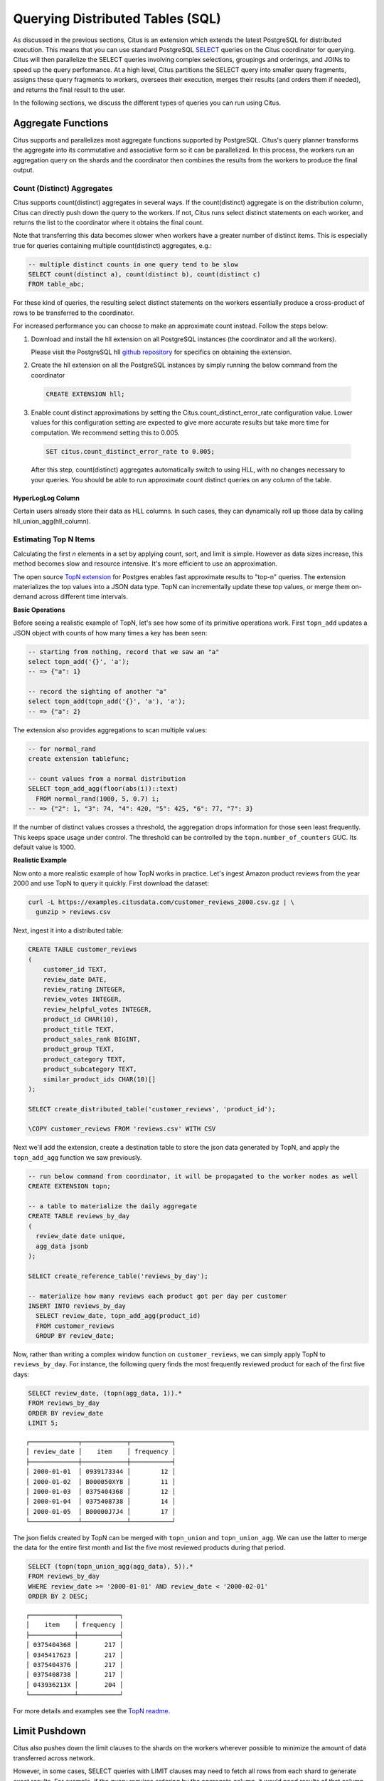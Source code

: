 .. _querying:

Querying Distributed Tables (SQL)
=================================

As discussed in the previous sections, Citus is an extension which extends the latest PostgreSQL for distributed execution. This means that you can use standard PostgreSQL `SELECT <http://www.postgresql.org/docs/current/static/sql-select.html>`_ queries on the Citus coordinator for querying. Citus will then parallelize the SELECT queries involving complex selections, groupings and orderings, and JOINs to speed up the query performance. At a high level, Citus partitions the SELECT query into smaller query fragments, assigns these query fragments to workers, oversees their execution, merges their results (and orders them if needed), and returns the final result to the user.

In the following sections, we discuss the different types of queries you can run using Citus.

.. _aggregate_functions:

Aggregate Functions
-------------------

Citus supports and parallelizes most aggregate functions supported by PostgreSQL. Citus's query planner transforms the aggregate into its commutative and associative form so it can be parallelized. In this process, the workers run an aggregation query on the shards and the coordinator then combines the results from the workers to produce the final output.

.. _count_distinct:

Count (Distinct) Aggregates
~~~~~~~~~~~~~~~~~~~~~~~~~~~

Citus supports count(distinct) aggregates in several ways. If the count(distinct) aggregate is on the distribution column, Citus can directly push down the query to the workers. If not, Citus runs select distinct statements on each worker, and returns the list to the coordinator where it obtains the final count.

Note that transferring this data becomes slower when workers have a greater number of distinct items. This is especially true for queries containing multiple count(distinct) aggregates, e.g.:

.. code-block:: sql

  -- multiple distinct counts in one query tend to be slow
  SELECT count(distinct a), count(distinct b), count(distinct c)
  FROM table_abc;


For these kind of queries, the resulting select distinct statements on the workers essentially produce a cross-product of rows to be transferred to the coordinator.

For increased performance you can choose to make an approximate count instead. Follow the steps below:

1. Download and install the hll extension on all PostgreSQL instances (the coordinator and all the workers).

   Please visit the PostgreSQL hll `github repository <https://github.com/citusdata/postgresql-hll>`_ for specifics on obtaining the extension.

2. Create the hll extension on all the PostgreSQL instances by simply running the below command from the coordinator

  .. code-block:: postgresql

    CREATE EXTENSION hll;

3. Enable count distinct approximations by setting the Citus.count_distinct_error_rate configuration value. Lower values for this configuration setting are expected to give more accurate results but take more time for computation. We recommend setting this to 0.005.

  .. code-block:: postgresql

    SET citus.count_distinct_error_rate to 0.005;

  After this step, count(distinct) aggregates automatically switch to using HLL, with no changes necessary to your queries. You should be able to run approximate count distinct queries on any column of the table.

HyperLogLog Column
$$$$$$$$$$$$$$$$$$

Certain users already store their data as HLL columns. In such cases, they can dynamically roll up those data by calling hll_union_agg(hll_column).

.. _topn:

Estimating Top N Items
~~~~~~~~~~~~~~~~~~~~~~

Calculating the first *n* elements in a set by applying count, sort, and limit is simple. However as data sizes increase, this method becomes slow and resource intensive. It's more efficient to use an approximation.

The open source `TopN extension <https://github.com/citusdata/postgresql-topn>`_ for Postgres enables fast approximate results to "top-n" queries. The extension materializes the top values into a JSON data type. TopN can incrementally update these top values, or merge them on-demand across different time intervals.

**Basic Operations**

Before seeing a realistic example of TopN, let's see how some of its primitive operations work. First ``topn_add`` updates a JSON object with counts of how many times a key has been seen:

.. code-block:: postgres

  -- starting from nothing, record that we saw an "a"
  select topn_add('{}', 'a');
  -- => {"a": 1}

  -- record the sighting of another "a"
  select topn_add(topn_add('{}', 'a'), 'a');
  -- => {"a": 2}

The extension also provides aggregations to scan multiple values:

.. code-block:: postgres

  -- for normal_rand
  create extension tablefunc;

  -- count values from a normal distribution
  SELECT topn_add_agg(floor(abs(i))::text)
    FROM normal_rand(1000, 5, 0.7) i;
  -- => {"2": 1, "3": 74, "4": 420, "5": 425, "6": 77, "7": 3}

If the number of distinct values crosses a threshold, the aggregation drops information for those seen least frequently. This keeps space usage under control. The threshold can be controlled by the ``topn.number_of_counters`` GUC. Its default value is 1000.

**Realistic Example**

Now onto a more realistic example of how TopN works in practice. Let's ingest Amazon product reviews from the year 2000 and use TopN to query it quickly. First download the dataset:

.. code-block:: bash

  curl -L https://examples.citusdata.com/customer_reviews_2000.csv.gz | \
    gunzip > reviews.csv

Next, ingest it into a distributed table:

.. code-block:: psql

  CREATE TABLE customer_reviews
  (
      customer_id TEXT,
      review_date DATE,
      review_rating INTEGER,
      review_votes INTEGER,
      review_helpful_votes INTEGER,
      product_id CHAR(10),
      product_title TEXT,
      product_sales_rank BIGINT,
      product_group TEXT,
      product_category TEXT,
      product_subcategory TEXT,
      similar_product_ids CHAR(10)[]
  );

  SELECT create_distributed_table('customer_reviews', 'product_id');

  \COPY customer_reviews FROM 'reviews.csv' WITH CSV

Next we'll add the extension, create a destination table to store the json data generated by TopN, and apply the ``topn_add_agg`` function we saw previously.

.. code-block:: postgresql

  -- run below command from coordinator, it will be propagated to the worker nodes as well
  CREATE EXTENSION topn;

  -- a table to materialize the daily aggregate
  CREATE TABLE reviews_by_day
  (
    review_date date unique,
    agg_data jsonb
  );

  SELECT create_reference_table('reviews_by_day');

  -- materialize how many reviews each product got per day per customer
  INSERT INTO reviews_by_day
    SELECT review_date, topn_add_agg(product_id)
    FROM customer_reviews
    GROUP BY review_date;

Now, rather than writing a complex window function on ``customer_reviews``, we can simply apply TopN to ``reviews_by_day``. For instance, the following query finds the most frequently reviewed product for each of the first five days:

.. code-block:: postgres

  SELECT review_date, (topn(agg_data, 1)).*
  FROM reviews_by_day
  ORDER BY review_date
  LIMIT 5;

::

  ┌─────────────┬────────────┬───────────┐
  │ review_date │    item    │ frequency │
  ├─────────────┼────────────┼───────────┤
  │ 2000-01-01  │ 0939173344 │        12 │
  │ 2000-01-02  │ B000050XY8 │        11 │
  │ 2000-01-03  │ 0375404368 │        12 │
  │ 2000-01-04  │ 0375408738 │        14 │
  │ 2000-01-05  │ B00000J7J4 │        17 │
  └─────────────┴────────────┴───────────┘


The json fields created by TopN can be merged with ``topn_union`` and ``topn_union_agg``. We can use the latter to merge the data for the entire first month and list the five most reviewed products during that period.

.. code-block:: postgres

  SELECT (topn(topn_union_agg(agg_data), 5)).*
  FROM reviews_by_day
  WHERE review_date >= '2000-01-01' AND review_date < '2000-02-01'
  ORDER BY 2 DESC;

::

  ┌────────────┬───────────┐
  │    item    │ frequency │
  ├────────────┼───────────┤
  │ 0375404368 │       217 │
  │ 0345417623 │       217 │
  │ 0375404376 │       217 │
  │ 0375408738 │       217 │
  │ 043936213X │       204 │
  └────────────┴───────────┘

For more details and examples see the `TopN readme <https://github.com/citusdata/postgresql-topn/blob/master/README.md>`_.

.. _limit_pushdown:

Limit Pushdown
---------------------

Citus also pushes down the limit clauses to the shards on the workers wherever possible to minimize the amount of data transferred across network.

However, in some cases, SELECT queries with LIMIT clauses may need to fetch all rows from each shard to generate exact results. For example, if the query requires ordering by the aggregate column, it would need results of that column from all shards to determine the final aggregate value. This reduces performance of the LIMIT clause due to high volume of network data transfer. In such cases, and where an approximation would produce meaningful results, Citus provides an option for network efficient approximate LIMIT clauses.

LIMIT approximations are disabled by default and can be enabled by setting the configuration parameter citus.limit_clause_row_fetch_count. On the basis of this configuration value, Citus will limit the number of rows returned by each task for aggregation on the coordinator. Due to this limit, the final results may be approximate. Increasing this limit will increase the accuracy of the final results, while still providing an upper bound on the number of rows pulled from the workers.

.. code-block:: postgresql

    SET citus.limit_clause_row_fetch_count to 10000;

Views on Distributed Tables
---------------------------

Citus supports all views on distributed tables. For an overview of views' syntax and features, see the PostgreSQL documentation for `CREATE VIEW <https://www.postgresql.org/docs/current/static/sql-createview.html>`_.

Note that some views cause a less efficient query plan than others. For more about detecting and improving poor view performance, see :ref:`subquery_perf`. (Views are treated internally as subqueries.)

Citus supports materialized views as well, and stores them as local tables on the coordinator node. Using them in distributed queries after materialization requires wrapping them in a subquery, a technique described in :ref:`join_local_dist`.

.. _joins:

Joins
-----

Citus supports equi-JOINs between any number of tables irrespective of their size and distribution method. The query planner chooses the optimal join method and join order based on how tables are distributed. It evaluates several possible join orders and creates a join plan which requires minimum data to be transferred across network.

Co-located joins
~~~~~~~~~~~~~~~~

When two tables are :ref:`co-located <colocation>` then they can be joined efficiently on their common distribution columns. A co-located join is the most efficient way to join two large distributed tables.

Internally, the Citus coordinator knows which shards of the co-located tables might match with shards of the other table by looking at the distribution column metadata. This allows Citus to prune away shard pairs which cannot produce matching join keys. The joins between remaining shard pairs are executed in parallel on the workers and then the results are returned to the coordinator.

.. note::

  Be sure that the tables are distributed into the same number of shards and that the distribution columns of each table have exactly matching types. Attempting to join on columns of slightly different types such as int and bigint can cause problems.

Reference table joins
~~~~~~~~~~~~~~~~~~~~~

:ref:`reference_tables` can be used as "dimension" tables to join efficiently with large "fact" tables. Because reference tables are replicated in full across all worker nodes, a reference join can be decomposed into local joins on each worker and performed in parallel. A reference join is like a more flexible version of a co-located join because reference tables aren't distributed on any particular column and are free to join on any of their columns.

Reference tables can also join with tables local to the coordinator node, but only if you enable reference table placement on the coordinator. See :ref:`join_local_ref`.

.. _repartition_joins:

Repartition joins
~~~~~~~~~~~~~~~~~

In some cases, you may need to join two tables on columns other than the distribution column. For such cases, Citus also allows joining on non-distribution key columns by dynamically repartitioning the tables for the query.

In such cases the table(s) to be partitioned are determined by the query optimizer on the basis of the distribution columns, join keys and sizes of the tables. With repartitioned tables, it can be ensured that only relevant shard pairs are joined with each other reducing the amount of data transferred across network drastically.

In general, co-located joins are more efficient than repartition joins as repartition joins require shuffling of data. So, you should try to distribute your tables by the common join keys whenever possible.
